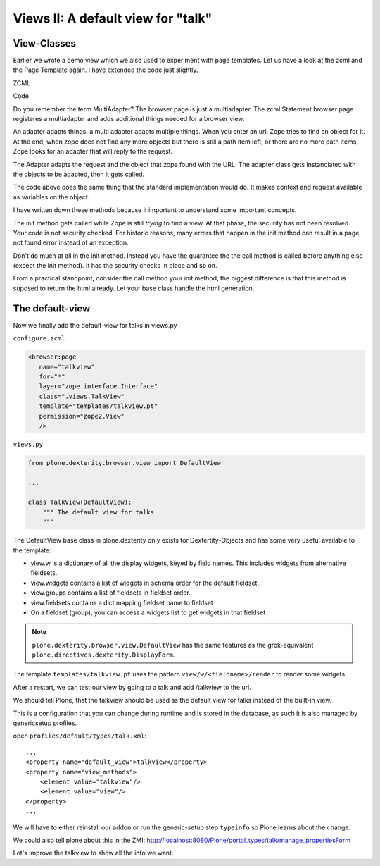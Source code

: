 Views II: A default view for "talk"
===================================

View-Classes
------------

Earlier we wrote a demo view which we also used to experiment with page templates.
Let us have a look at the zcml and the Page Template again.
I have extended the code just slightly.

ZCML

.. code-block:: xml
    :linenos:

    <configure xmlns="http://namespaces.zope.org/zope"
        xmlns:browser="http://namespaces.zope.org/browser"
        i18n_domain="ploneconf.site">

        <browser:page
           name="demoview"
           for="*"
           layer="zope.interface.Interface"
           class=".views.DemoView"
           template="templates/demoview.pt"
           permission="zope2.View"
           />

    </configure>

Code

.. code-block:: python
    :linenos:

    from Products.Five.browser import BrowserView

    class DemoView(BrowserView):
        """ This does nothing so far
        """

        def __init__(self, context, request):
            self.context = context
            self.request = request

        def __call__(self):
            # Do stuff
            return super(DemoView, self).__call__()

Do you remember the term MultiAdapter? The browser page is just a multiadapter.
The zcml Statement browser:page registeres a multiadapter and adds additional things needed for a browser view.

An adapter adapts things, a multi adapter adapts multiple things.
When you enter an url, Zope tries to find an object for it. At the end, when zope does not find any more objects but there is still a path item left, or there are no more path items, Zope looks for an adapter that will reply to the request.

The Adapter adapts the request and the object that zope found with the URL. The adapter class gets instanciated with the objects to be adapted, then it gets called.

The code above does the same thing that the standard implementation would do. It makes context and request available as variables on the object.

I have written down these methods because it important to understand some important concepts.

The init method gets called while Zope is still *trying* to find a view. At that phase, the security has not been resolved. Your code is not security checked. For historic reasons, many errors that happen in the init method can result in a page not found error instead of an exception.

Don't do much at all in the init method. Instead you have the guarantee the the call method is called before anything else (except the init method). It has the security checks in place and so on.

From a practical standpoint, consider the call method your init method, the biggest difference is that this method is suposed to return the html already.
Let your base class handle the html generation.


The default-view
----------------

Now we finally add the default-view for talks in views.py

``configure.zcml``

.. code-block:: xml

    <browser:page
       name="talkview"
       for="*"
       layer="zope.interface.Interface"
       class=".views.TalkView"
       template="templates/talkview.pt"
       permission="zope2.View"
       />

``views.py``

.. code-block:: python

    from plone.dexterity.browser.view import DefaultView

    ...

    class TalkView(DefaultView):
        """ The default view for talks
        """

The DefaultView base class in plone.dexterity only exists for Dextertity-Objects and has some very useful available to the template:

* view.w is a dictionary of all the display widgets, keyed by field names. This includes widgets from alternative fieldsets.
* view.widgets contains a list of widgets in schema order for the default fieldset.
* view.groups contains a list of fieldsets in fieldset order.
* view.fieldsets contains a dict mapping fieldset name to fieldset
* On a fieldset (group), you can access a widgets list to get widgets in that fieldset

.. note::

    ``plone.dexterity.browser.view.DefaultView`` has the same features as the grok-equivalent ``plone.directives.dexterity.DisplayForm``.

The template ``templates/talkview.pt`` uses the pattern ``view/w/<fieldname>/render`` to render some widgets.

.. code-block:: xml
    :linenos:

    <html xmlns="http://www.w3.org/1999/xhtml" xml:lang="en"
        lang="en"
        metal:use-macro="context/main_template/macros/master"
        i18n:domain="ploneconf.site">
    <body>
        <metal:content-core fill-slot="content-core">
            <p>Suitable for <em tal:replace="structure view/w/audience/render"></em>
            </p>

            <div tal:content="structure view/w/details/render" />

            <div tal:content="context/speaker">
                User
            </div>
        </metal:content-core>
    </body>
    </html>

After a restart, we can test our view by going to a talk and add /talkview to the url.

We should tell Plone, that the talkview should be used as the default view for talks instead of the built-in view.

This is a configuration that you can change during runtime and is stored in the database, as such it is also managed by genericsetup profiles.

open ``profiles/default/types/talk.xml``::

    ...
    <property name="default_view">talkview</property>
    <property name="view_methods">
        <element value="talkview"/>
        <element value="view"/>
    </property>
    ...

We will have to either reinstall our addon or run the generic-setup step ``typeinfo`` so Plone learns about the change.

We could also tell plone about this in the ZMI: http://localhost:8080/Plone/portal_types/talk/manage_propertiesForm

Let's improve the talkview to show all the info we want.

.. code-block:: xml
    :linenos:

    <html xmlns="http://www.w3.org/1999/xhtml" xml:lang="en" lang="en"
          metal:use-macro="context/main_template/macros/master"
          i18n:domain="ploneconf.site">
    <body>
        <metal:content-core fill-slot="content-core">

            <p>
                <span tal:content="context/type_of_talk">
                    Talk
                </span>
                suitable for
                <span tal:replace="structure view/w/audience/render">
                    Audience
                </span>
            </p>

            <div tal:content="structure view/w/details/render">
                Details
            </div>

            <div class="newsImageContainer">
                <img tal:condition="python:getattr(context, 'image', None)"
                     tal:attributes="src string:${context/absolute_url}/@@images/image/thumb" />
            </div>

            <div>
                <a class="email-link" tal:attributes="href string:mailto:${context/email}">
                    <strong tal:content="context/speaker">
                        Jane Doe
                    </strong>
                </a>
                <div tal:content="structure view/w/speaker_biography/render">
                    Biography
                </div>
            </div>

        </metal:content-core>
    </body>
    </html>

.. seealso::

    http://docs.plone.org/develop/plone/views/browserviews.html

